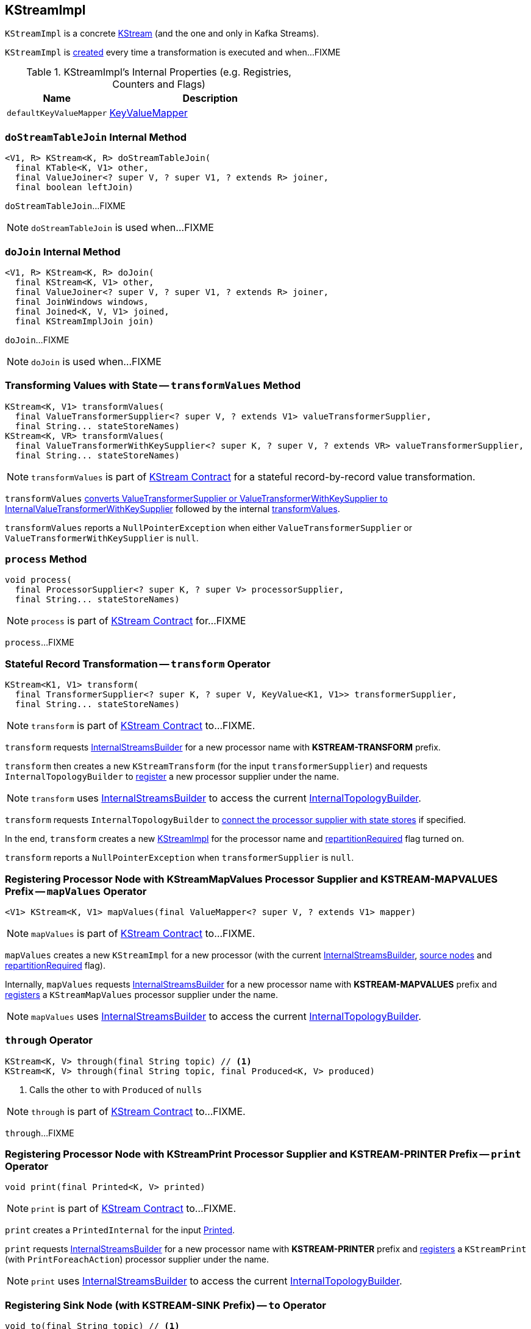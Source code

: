 == [[KStreamImpl]] KStreamImpl

`KStreamImpl` is a concrete link:kafka-streams-KStream.adoc[KStream] (and the one and only in Kafka Streams).

`KStreamImpl` is <<creating-instance, created>> every time a transformation is executed and when...FIXME

[[internal-registries]]
.KStreamImpl's Internal Properties (e.g. Registries, Counters and Flags)
[cols="1,2",options="header",width="100%"]
|===
| Name
| Description

| [[defaultKeyValueMapper]] `defaultKeyValueMapper`
| link:kafka-streams-KeyValueMapper.adoc[KeyValueMapper]
|===

=== [[doStreamTableJoin]] `doStreamTableJoin` Internal Method

[source, java]
----
<V1, R> KStream<K, R> doStreamTableJoin(
  final KTable<K, V1> other,
  final ValueJoiner<? super V, ? super V1, ? extends R> joiner,
  final boolean leftJoin)
----

`doStreamTableJoin`...FIXME

NOTE: `doStreamTableJoin` is used when...FIXME

=== [[doJoin]] `doJoin` Internal Method

[source, java]
----
<V1, R> KStream<K, R> doJoin(
  final KStream<K, V1> other,
  final ValueJoiner<? super V, ? super V1, ? extends R> joiner,
  final JoinWindows windows,
  final Joined<K, V, V1> joined,
  final KStreamImplJoin join)
----

`doJoin`...FIXME

NOTE: `doJoin` is used when...FIXME

=== [[transformValues]] Transforming Values with State -- `transformValues` Method

[source, java]
----
KStream<K, V1> transformValues(
  final ValueTransformerSupplier<? super V, ? extends V1> valueTransformerSupplier,
  final String... stateStoreNames)
KStream<K, VR> transformValues(
  final ValueTransformerWithKeySupplier<? super K, ? super V, ? extends VR> valueTransformerSupplier,
  final String... stateStoreNames)
----

NOTE: `transformValues` is part of link:kafka-streams-KStream.adoc#transformValues[KStream Contract] for a stateful record-by-record value transformation.

`transformValues` link:kafka-streams-AbstractStream.adoc#toInternalValueTransformerSupplier[converts ValueTransformerSupplier or ValueTransformerWithKeySupplier to InternalValueTransformerWithKeySupplier] followed by the internal <<transformValues-private, transformValues>>.

`transformValues` reports a `NullPointerException` when either `ValueTransformerSupplier` or `ValueTransformerWithKeySupplier` is `null`.

=== [[process]] `process` Method

[source, java]
----
void process(
  final ProcessorSupplier<? super K, ? super V> processorSupplier,
  final String... stateStoreNames)
----

NOTE: `process` is part of link:kafka-streams-KStream.adoc#process[KStream Contract] for...FIXME

`process`...FIXME

=== [[transform]] Stateful Record Transformation -- `transform` Operator

[source, java]
----
KStream<K1, V1> transform(
  final TransformerSupplier<? super K, ? super V, KeyValue<K1, V1>> transformerSupplier,
  final String... stateStoreNames)
----

NOTE: `transform` is part of link:kafka-streams-KStream.adoc#transform[KStream Contract] to...FIXME.

`transform` requests <<builder, InternalStreamsBuilder>> for a new processor name with *KSTREAM-TRANSFORM* prefix.

`transform` then creates a new `KStreamTransform` (for the input `transformerSupplier`) and requests `InternalTopologyBuilder` to link:kafka-streams-InternalTopologyBuilder.adoc#addProcessor[register] a new processor supplier under the name.

NOTE: `transform` uses <<builder, InternalStreamsBuilder>> to access the current link:kafka-streams-InternalStreamsBuilder.adoc#internalTopologyBuilder[InternalTopologyBuilder].

`transform` requests `InternalTopologyBuilder` to link:kafka-streams-InternalTopologyBuilder.adoc#connectProcessorAndStateStores[connect the processor supplier with state stores] if specified.

In the end, `transform` creates a new <<creating-instance, KStreamImpl>> for the processor name and <<repartitionRequired, repartitionRequired>> flag turned on.

`transform` reports a `NullPointerException` when `transformerSupplier` is `null`.

=== [[mapValues]] Registering Processor Node with KStreamMapValues Processor Supplier and KSTREAM-MAPVALUES Prefix -- `mapValues` Operator

[source, java]
----
<V1> KStream<K, V1> mapValues(final ValueMapper<? super V, ? extends V1> mapper)
----

NOTE: `mapValues` is part of link:kafka-streams-KStream.adoc#mapValues[KStream Contract] to...FIXME.

`mapValues` creates a new `KStreamImpl` for a new processor (with the current <<builder, InternalStreamsBuilder>>, <<sourceNodes, source nodes>> and <<repartitionRequired, repartitionRequired>> flag).

Internally, `mapValues` requests <<builder, InternalStreamsBuilder>> for a new processor name with *KSTREAM-MAPVALUES* prefix and link:kafka-streams-InternalTopologyBuilder.adoc#addProcessor[registers] a `KStreamMapValues` processor supplier under the name.

NOTE: `mapValues` uses <<builder, InternalStreamsBuilder>> to access the current link:kafka-streams-InternalStreamsBuilder.adoc#internalTopologyBuilder[InternalTopologyBuilder].

=== [[through]] `through` Operator

[source, java]
----
KStream<K, V> through(final String topic) // <1>
KStream<K, V> through(final String topic, final Produced<K, V> produced)
----
<1> Calls the other `to` with `Produced` of `nulls`

NOTE: `through` is part of link:kafka-streams-KStream.adoc#through[KStream Contract] to...FIXME.

`through`...FIXME

=== [[print]] Registering Processor Node with KStreamPrint Processor Supplier and KSTREAM-PRINTER Prefix -- `print` Operator

[source, java]
----
void print(final Printed<K, V> printed)
----

NOTE: `print` is part of link:kafka-streams-KStream.adoc#print[KStream Contract] to...FIXME.

`print` creates a `PrintedInternal` for the input link:kafka-streams-Printed.adoc[Printed].

`print` requests <<builder, InternalStreamsBuilder>> for a new processor name with *KSTREAM-PRINTER* prefix and link:kafka-streams-InternalTopologyBuilder.adoc#addProcessor[registers] a `KStreamPrint` (with `PrintForeachAction`) processor supplier under the name.

NOTE: `print` uses <<builder, InternalStreamsBuilder>> to access the current link:kafka-streams-InternalStreamsBuilder.adoc#internalTopologyBuilder[InternalTopologyBuilder].

=== [[to]] Registering Sink Node (with KSTREAM-SINK Prefix) -- `to` Operator

[source, java]
----
void to(final String topic) // <1>
void to(final String topic, final Produced<K, V> produced)
----
<1> Calls the other `to` with `Produced` of `nulls`

NOTE: `to` is part of link:kafka-streams-KStream.adoc#to[KStream Contract] to...FIXME.

`to` merely passes the call on to the internal <<to-internal, to>> with a new `ProducedInternal` for the input link:kafka-streams-Produced.adoc[Produced].

=== [[to-internal]] Registering Sink Node with KSTREAM-SINK Prefix -- `to` Internal Method

[source, java]
----
void to(final String topic, final ProducedInternal<K, V> produced)
----

`to` requests <<builder, InternalStreamsBuilder>> for a new processor name with *KSTREAM-SINK* prefix.

NOTE: `to` uses the input `ProducedInternal` to access the `key` and `value` serializers, and `streamPartitioner`.

`to` link:kafka-streams-InternalTopologyBuilder.adoc#addSink[registers a new sink node] under the name.

NOTE: `to` uses <<builder, InternalStreamsBuilder>> to access the current link:kafka-streams-InternalStreamsBuilder.adoc#internalTopologyBuilder[InternalTopologyBuilder].

NOTE: `to` uses link:kafka-streams-WindowedStreamPartitioner.adoc[WindowedStreamPartitioner] when the input `ProducedInternal` defines no stream partitioner and uses `WindowedSerializer` for the key serializer.

NOTE: `to` is used in <<to, to>> and <<through, through>> operators.

=== [[repartitionForJoin]] `repartitionForJoin` Internal Method

[source, scala]
----
KStreamImpl<K, V> repartitionForJoin(
  final Serde<K> keySerde,
  final Serde<V> valSerde)
----

`repartitionForJoin`...FIXME

NOTE: `repartitionForJoin` is used when...FIXME

=== [[createReparitionedSource]] `createReparitionedSource` Method

[source, java]
----
String createReparitionedSource(
  final InternalStreamsBuilder builder,
  final Serde<K1> keySerde,
  final Serde<V1> valSerde,
  final String topicNamePrefix,
  final String name)
----

`createReparitionedSource`...FIXME

[NOTE]
====
`createReparitionedSource` is used when:

1. `GroupedStreamAggregateBuilder` is requested to link:kafka-streams-GroupedStreamAggregateBuilder.adoc#repartitionIfRequired[repartitionIfRequired]

1. `KGroupedStreamImpl` is requested to link:kafka-streams-KGroupedStreamImpl.adoc#repartitionIfRequired[repartitionIfRequired]

1. `KStreamImpl` is requested to <<repartitionForJoin, repartitionForJoin>>
====

=== [[creating-instance]] Creating KStreamImpl Instance

`KStreamImpl` takes the following when created:

* [[builder]] link:kafka-streams-InternalStreamsBuilder.adoc[InternalStreamsBuilder] that created the `KStreamImpl`
* [[name]] Name of the stream processor node
* [[sourceNodes]] Source nodes
* [[repartitionRequired]] Flag whether repartitioning is required or not

`KStreamImpl` initializes the <<internal-registries, internal registries and counters>>.

=== [[transformValues-private]] Transforming Values with State -- `transformValues` Internal Method

[source, java]
----
private <VR> KStream<K, VR> transformValues(
  final InternalValueTransformerWithKeySupplier<? super K, ? super V, ? extends VR> internalValueTransformerWithKeySupplier,
  final String... stateStoreNames)
----

`transformValues` requests <<builder, InternalStreamsBuilder>> for a new processor name with *KSTREAM-TRANSFORMVALUES* prefix.

`transformValues` then creates a new `KStreamTransformValues` (for the input `internalValueTransformerWithKeySupplier`) and requests `InternalTopologyBuilder` to link:kafka-streams-InternalTopologyBuilder.adoc#addProcessor[register] a new processor supplier under the name.

NOTE: `transformValues` uses <<builder, InternalStreamsBuilder>> to access the current link:kafka-streams-InternalStreamsBuilder.adoc#internalTopologyBuilder[InternalTopologyBuilder].

`transformValues` requests `InternalTopologyBuilder` to link:kafka-streams-InternalTopologyBuilder.adoc#connectProcessorAndStateStores[connect the processor supplier with state stores] if specified.

In the end, `transformValues` creates a new <<creating-instance, KStreamImpl>> for the processor name.

NOTE: `transformValues` is used when `KStreamImpl` is requested to <<transformValues, transformValues>>.
